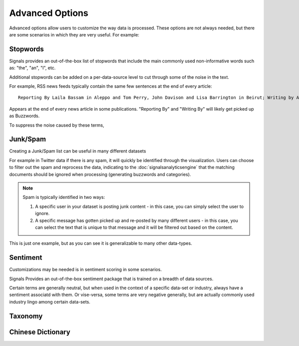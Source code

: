 Advanced Options
================

Advanced options allow users to customize the way data is processed. These options are not always needed, but there are some scenarios in which they are very useful. For example:




Stopwords
~~~~~~~~~

Signals provides an out-of-the-box list of stopwords that include the main commonly used non-informative words such as: "the", "an", "I", etc.

Additional stopwords can be added on a per-data-source level to cut through some of the noise in the text.


For example, RSS news feeds typically contain the same few sentences at the end of every article::

   Reporting By Laila Bassam in Aleppo and Tom Perry, John Davison and Lisa Barrington in Beirut; Writing by Angus McDowall in Beirut, editing by Peter Millership

Appears at the end of every news article in some publications. "Reporting By" and "Writing By" will likely get picked up as Buzzwords.

To suppress the noise caused by these terms, 


Junk/Spam
~~~~~~~~~

Creating a Junk/Spam list can be useful in many different datasets


For example in Twitter data if there is any spam, it will quickly be identified through the visualization. Users can choose to filter out the spam and reprocess the data, indicating to the :doc:`signalsanalyticsengine` that the matching documents should be ignored when processing (generating buzzwords and categories).

.. Note:: Spam is typically identified in two ways:
          

          1. A specific user in your dataset is posting junk content - in this case, you can simply select the user to ignore.
          

          2. A specific message has gotten picked up and re-posted by many different users - in this case, you can select the text that is unique to that message and it will be filtered out based on the content.

This is just one example, but as you can see it is generalizable to many other data-types.


Sentiment
~~~~~~~~~

Customizations may be needed is in sentiment scoring in some scenarios.


Signals Provides an out-of-the-box sentiment package that is trained on a breadth of data sources.


Certain terms are generally neutral, but when used in the context of a specific data-set or industry, always have a sentiment associatd with them. Or vise-versa, some terms are very negative generally, but are actually commonly used industry lingo among certain data-sets.


Taxonomy
~~~~~~~~





Chinese Dictionary
~~~~~~~~~~~~~~~~~~
